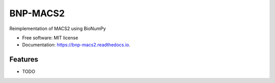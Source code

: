=========
BNP-MACS2
=========


.. image:: https://img.shields.io/pypi/v/bnp_macs2.svg
        :target: https://pypi.python.org/pypi/bnp_macs2

.. image:: https://img.shields.io/travis/knutdrand/bnp_macs2.svg
        :target: https://travis-ci.com/knutdrand/bnp_macs2

.. image:: https://readthedocs.org/projects/bnp-macs2/badge/?version=latest
        :target: https://bnp-macs2.readthedocs.io/en/latest/?version=latest
        :alt: Documentation Status




Reimplementation of MACS2 using BioNumPy


* Free software: MIT license
* Documentation: https://bnp-macs2.readthedocs.io.


Features
--------

* TODO

